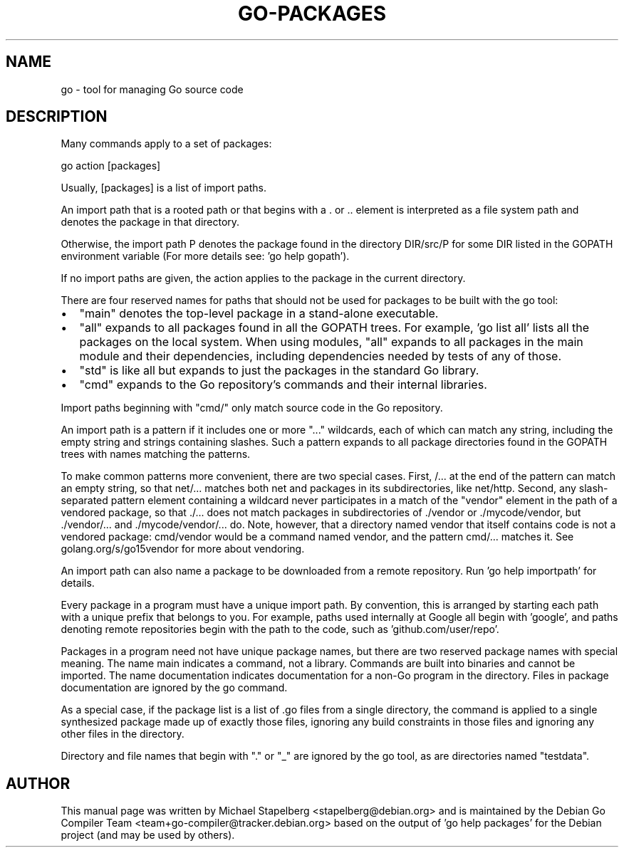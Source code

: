.\"                                      Hey, EMACS: -*- nroff -*-
.de Vb \" Begin verbatim text
.ft CW
.nf
.ne \\$1
..
.de Ve \" End verbatim text
.ft R
.fi
..
.TH GO-PACKAGES 7 "2021-09-06"
.\" Please adjust this date whenever revising the manpage.
.SH NAME
go \- tool for managing Go source code
.SH DESCRIPTION
Many commands apply to a set of packages:

.Vb 6
\&      go action [packages]
.Ve

.P
Usually, [packages] is a list of import paths.
.P
An import path that is a rooted path or that begins with
a . or .. element is interpreted as a file system path and
denotes the package in that directory.
.P
Otherwise, the import path P denotes the package found in
the directory DIR/src/P for some DIR listed in the GOPATH
environment variable (For more details see: 'go help gopath').
.P
If no import paths are given, the action applies to the
package in the current directory.
.P
There are four reserved names for paths that should not be used
for packages to be built with the go tool:
.IP \[bu] 2
"main" denotes the top-level package in a stand-alone executable.
.IP \[bu]
"all" expands to all packages found in all the GOPATH
trees. For example, 'go list all' lists all the packages on the local
system. When using modules, "all" expands to all packages in
the main module and their dependencies, including dependencies
needed by tests of any of those.
.IP \[bu]
"std" is like all but expands to just the packages in the standard
Go library.
.IP \[bu]
"cmd" expands to the Go repository's commands and their
internal libraries.
.P
Import paths beginning with "cmd/" only match source code in
the Go repository.
.P
An import path is a pattern if it includes one or more "..." wildcards,
each of which can match any string, including the empty string and
strings containing slashes. Such a pattern expands to all package
directories found in the GOPATH trees with names matching the
patterns.
.P
To make common patterns more convenient, there are two special cases.
First, /... at the end of the pattern can match an empty string,
so that net/... matches both net and packages in its subdirectories, like net/http.
Second, any slash-separated pattern element containing a wildcard never
participates in a match of the "vendor" element in the path of a vendored
package, so that ./... does not match packages in subdirectories of ./vendor
or ./mycode/vendor, but ./vendor/... and ./mycode/vendor/... do.
Note, however, that a directory named vendor that itself contains code
is not a vendored package: cmd/vendor would be a command named vendor,
and the pattern cmd/... matches it.
See golang.org/s/go15vendor for more about vendoring.
.P
An import path can also name a package to be downloaded from
a remote repository. Run 'go help importpath' for details.
.P
Every package in a program must have a unique import path.
By convention, this is arranged by starting each path with a
unique prefix that belongs to you. For example, paths used
internally at Google all begin with 'google', and paths
denoting remote repositories begin with the path to the code,
such as 'github.com/user/repo'.
.P
Packages in a program need not have unique package names,
but there are two reserved package names with special meaning.
The name main indicates a command, not a library.
Commands are built into binaries and cannot be imported.
The name documentation indicates documentation for
a non-Go program in the directory. Files in package documentation
are ignored by the go command.
.P
As a special case, if the package list is a list of .go files from a
single directory, the command is applied to a single synthesized
package made up of exactly those files, ignoring any build constraints
in those files and ignoring any other files in the directory.
.P
Directory and file names that begin with "." or "_" are ignored
by the go tool, as are directories named "testdata".
.SH AUTHOR
This manual page was written by Michael Stapelberg <stapelberg@debian.org>
and is maintained by the
Debian Go Compiler Team <team+go-compiler@tracker.debian.org>
based on the output of 'go help packages'
for the Debian project (and may be used by others).
